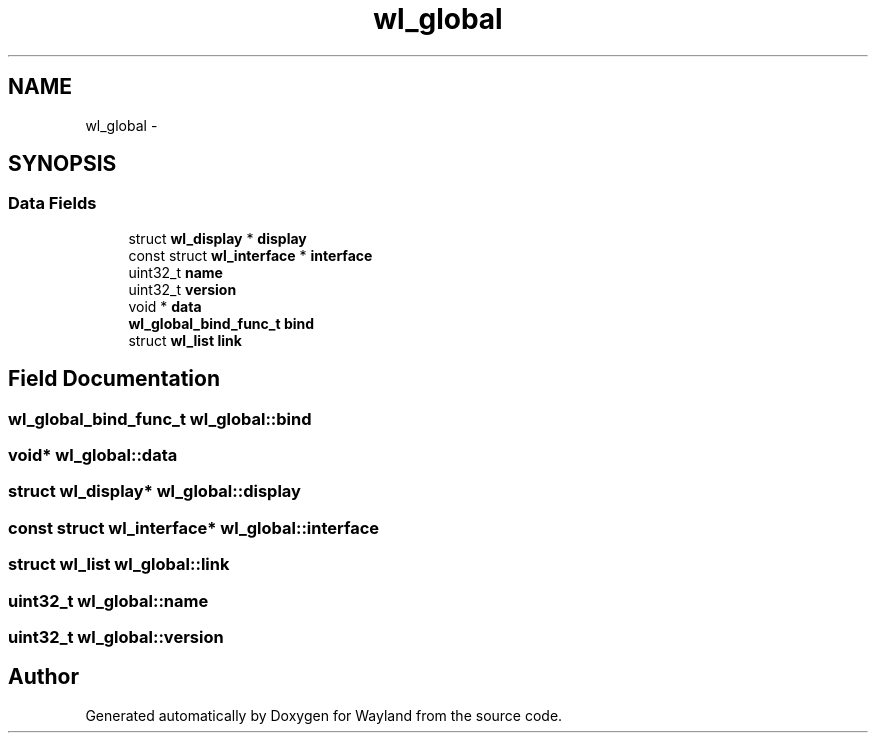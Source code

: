 .TH "wl_global" 3 "Tue Feb 21 2017" "Version 1.13.0" "Wayland" \" -*- nroff -*-
.ad l
.nh
.SH NAME
wl_global \- 
.SH SYNOPSIS
.br
.PP
.SS "Data Fields"

.in +1c
.ti -1c
.RI "struct \fBwl_display\fP * \fBdisplay\fP"
.br
.ti -1c
.RI "const struct \fBwl_interface\fP * \fBinterface\fP"
.br
.ti -1c
.RI "uint32_t \fBname\fP"
.br
.ti -1c
.RI "uint32_t \fBversion\fP"
.br
.ti -1c
.RI "void * \fBdata\fP"
.br
.ti -1c
.RI "\fBwl_global_bind_func_t\fP \fBbind\fP"
.br
.ti -1c
.RI "struct \fBwl_list\fP \fBlink\fP"
.br
.in -1c
.SH "Field Documentation"
.PP 
.SS "\fBwl_global_bind_func_t\fP wl_global::bind"

.SS "void* wl_global::data"

.SS "struct \fBwl_display\fP* wl_global::display"

.SS "const struct \fBwl_interface\fP* wl_global::interface"

.SS "struct \fBwl_list\fP wl_global::link"

.SS "uint32_t wl_global::name"

.SS "uint32_t wl_global::version"


.SH "Author"
.PP 
Generated automatically by Doxygen for Wayland from the source code\&.
